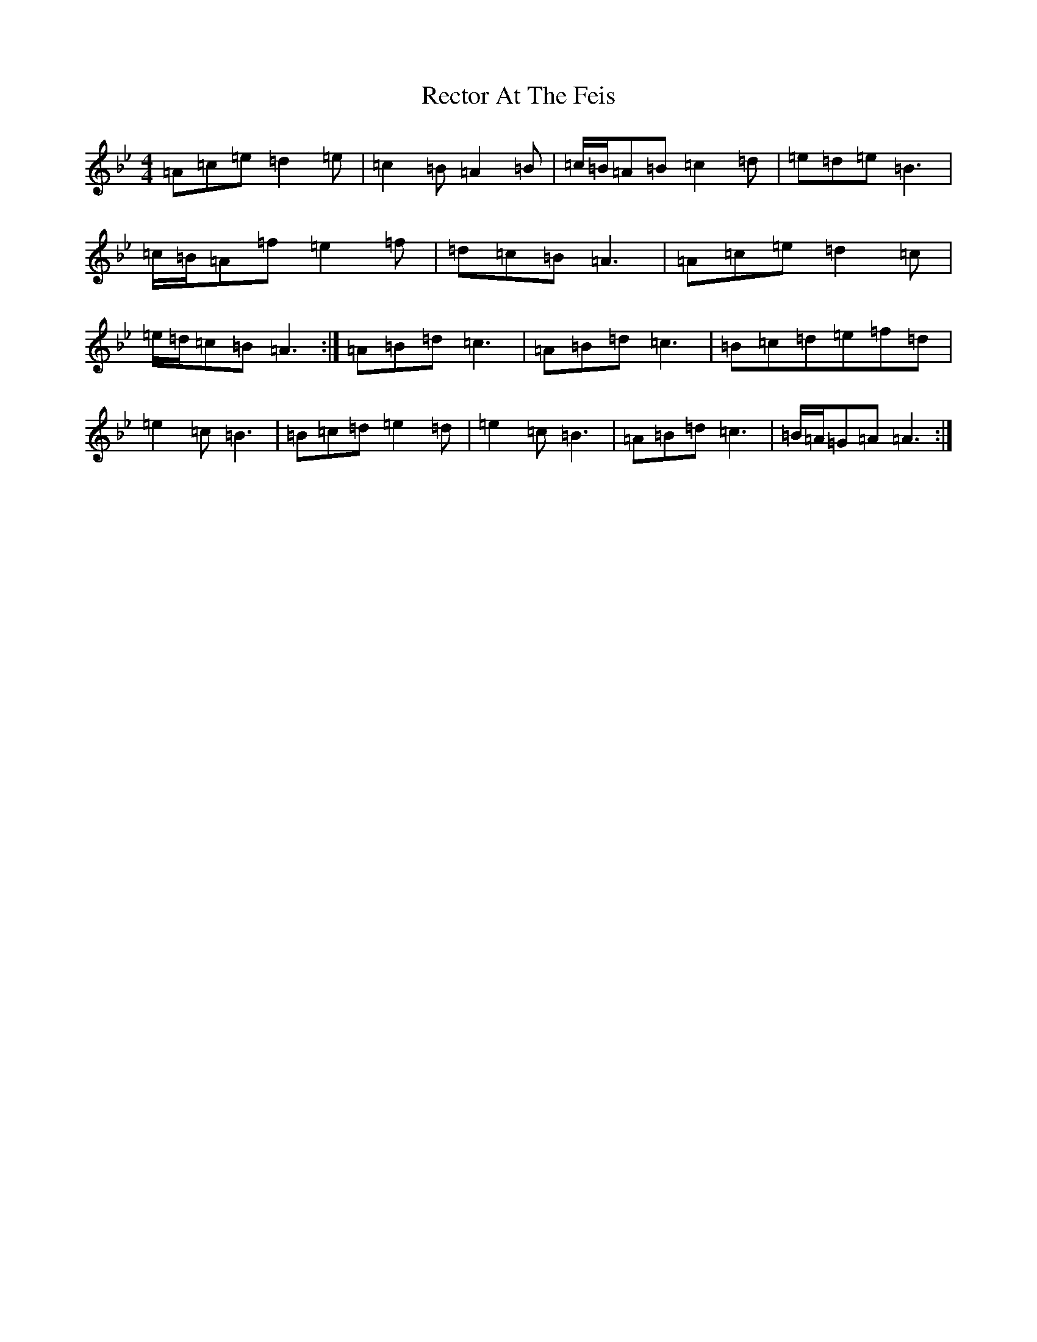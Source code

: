X: 19842
T: Rector At The Feis
S: https://thesession.org/tunes/5844#setting17763
Z: A Dorian
R: reel
M: 4/4
L: 1/8
K: C Dorian
=A=c=e=d2=e|=c2=B=A2=B|=c/2=B/2=A=B=c2=d|=e=d=e=B3|=c/2=B/2=A=f=e2=f|=d=c=B=A3|=A=c=e=d2=c|=e/2=d/2=c=B=A3:|=A=B=d=c3|=A=B=d=c3|=B=c=d=e=f=d|=e2=c=B3|=B=c=d=e2=d|=e2=c=B3|=A=B=d=c3|=B/2=A/2=G=A=A3:|